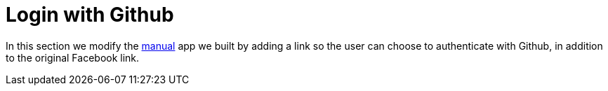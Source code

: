 [[_social_login_github]]
= Login with Github

In this section we modify the <<_social_login_manual,manual>> app we built by adding a link so the user can choose to authenticate with Github, in addition to the original Facebook link.